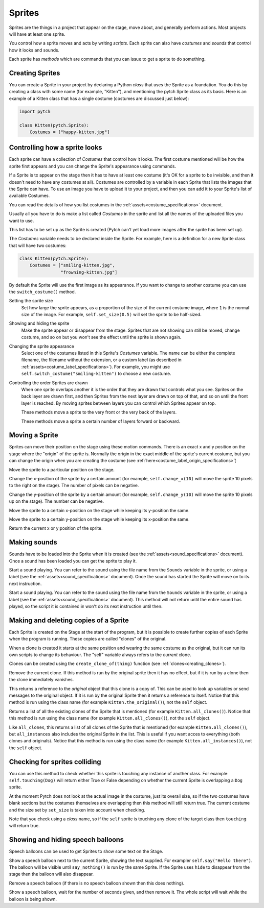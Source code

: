 Sprites
-------

Sprites are the things in a project that appear on the stage, move
about, and generally perform actions. Most projects will have at least
one sprite.

You control how a sprite moves and acts by writing *scripts*. Each
sprite can also have *costumes* and *sounds* that control how it looks
and sounds.

Each sprite has *methods* which are commands that you can issue to
get a sprite to do something.

Creating Sprites
~~~~~~~~~~~~~~~~

You can create a Sprite in your project by declaring a Python *class*
that uses the Sprite as a foundation. You do this by creating a class
with some name (for example, "Kitten"), and mentioning the pytch
Sprite class as its basis. Here is an example of a Kitten class that
has a single costume (costumes are discussed just below):

.. code-block:: python

   import pytch

   class Kitten(pytch.Sprite):
       Costumes = ["happy-kitten.jpg"]

Controlling how a sprite looks
~~~~~~~~~~~~~~~~~~~~~~~~~~~~~~

Each sprite can have a collection of *Costumes* that control how it
looks. The first costume mentioned will be how the sprite first
appears and you can change the Sprite's appearance using commands.

If a Sprite is to appear on the stage then it has to have at least one
costume (it's OK for a sprite to be invisible, and then it doesn't
need to have any costumes at all). Costumes are controlled by a
variable in each Sprite that lists the images that the Sprite can
have. To use an image you have to upload it to your project, and then
you can add it to your Sprite's list of available Costumes.

You can read the details of how you list costumes in the
:ref:`assets<costume_specifications>` document.

Usually all you have to do is make a list called *Costumes* in the
sprite and list all the names of the uploaded files you want to use.

This list has to be set up as the Sprite is created (Pytch can't yet
load more images after the sprite has been set up).

The *Costumes* variable needs to be declared inside the Sprite. For
example, here is a definition for a new Sprite class that will have
two costumes:

.. code-block:: python

   class Kitten(pytch.Sprite):
       Costumes = ["smiling-kitten.jpg",
                   "frowning-kitten.jpg"]

By default the Sprite will use the first image as its appearance. If
you want to change to another costume you can use the ``switch_costume()``
method.


Setting the sprite size
  .. function:: self.set_size(size)

  Set how large the sprite appears, as a proportion of the size of the
  current costume image, where ``1`` is the normal size of the image.
  For example, ``self.set_size(0.5)`` will set the sprite to be
  half-sized.


Showing and hiding the sprite
  .. function:: self.show()
                self.hide()

  Make the sprite appear or disappear from the stage. Sprites that are
  not showing can still be moved, change costume, and so on but you
  won't see the effect until the sprite is shown again.

Changing the sprite appearance
  .. function:: self.switch_costume(name)

  Select one of the costumes listed in this Sprite's *Costumes*
  variable. The name can be either the complete filename, the filename
  without the extension, or a custom label (as described in
  :ref:`assets<costume_label_specifications>`). For example, you might use ``self.switch_costume("smiling-kitten")`` to choose a new costume.

Controlling the order Sprites are drawn
  When one sprite overlaps another it is the order that they are drawn
  that controls what you see. Sprites on the back layer are drawn
  first, and then Sprites from the next layer are drawn on top of
  that, and so on until the front layer is reached. By moving sprites
  between layers you can control which Sprites appear on top.

  .. function:: self.move_to_front_layer()
                self.move_to_back_layer()

  These methods move a sprite to the very front or the very back of the layers.

  .. function:: self.move_forward_layers(n)
                self.move_backward_layers(n)

  These methods move a sprite a certain number of layers forward or backward.


Moving a Sprite
~~~~~~~~~~~~~~~

Sprites can move their position on the stage using these motion commands. There is an exact x and y position on the stage where the "origin" of the sprite is. Normally the origin in the exact middle of the sprite's current costume, but you can change the origin when you are creating the costume (see :ref:`here<costume_label_origin_specifications>`)

.. function:: self.go_to_xy(x, y)

Move the sprite to a particular position on the stage.

.. function:: self.change_x(dx)

Change the x-position of the sprite by a certain amount (for example, ``self.change_x(10)`` will move the sprite 10 pixels to the right on the stage). The number of pixels can be negative.

.. function:: self.change_y(dy)

Change the y-position of the sprite by a certain amount (for example, ``self.change_y(10)`` will move the sprite 10 pixels up on the stage). The number can be negative.

.. function:: self.set_x(x)

Move the sprite to a certain x-position on the stage while keeping its y-position the same.

.. function:: self.set_y(y)

Move the sprite to a certain y-position on the stage while keeping its x-position the same.

.. function:: self.get_x()
              self.get_y()

Return the current x or y position of the sprite.


Making sounds
~~~~~~~~~~~~~

Sounds have to be loaded into the Sprite when it is created (see the :ref:`assets<sound_specifications>` document). Once a sound has been loaded you can get the sprite to play it.

.. function:: self.start_sound(sound_name)

Start a sound playing. You can refer to the sound using the file
name from the ``Sounds`` variable in the sprite, or using a label
(see the :ref:`assets<sound_specifications>` document). Once the sound has
started the Sprite will move on to its next instruction.

.. function:: self.play_sound_until_done(sound_name)

Start a sound playing. You can refer to the sound using the file
name from the ``Sounds`` variable in the sprite, or using a label
(see the :ref:`assets<sound_specifications>` document). This method will not
return until the entire sound has played, so the script it is
contained in won't do its next instruction until then.


Making and deleting copies of a Sprite
~~~~~~~~~~~~~~~~~~~~~~~~~~~~~~~~~~~~~~

Each Sprite is created on the Stage at the start of the program, but it is possible to create further copies of each Sprite when the program is running. These copies are called "clones" of the original.

When a clone is created it starts at the same position and wearing the same costume as the original, but it can run its own scripts to change its behaviour. The "self" variable always refers to the *current* clone.

Clones can be created using the ``create_clone_of(thing)`` function (see :ref:`clones<creating_clones>`).

.. function:: self.delete_this_clone()

Remove the current clone. If this method is run by the original sprite then it has no effect, but if it is run by a clone then the clone immediately vanishes.

.. function:: Class.the_original()

This returns a reference to the *original* object that this clone is
a copy of. This can be used to look up variables or send messages to
the original object. If it is run by the original Sprite then it
returns a reference to itself. Notice that this method is run using
the class name (for example ``Kitten.the_original()``), not the
``self`` object.

.. function:: Class.all_clones()

Returns a list of all the existing clones of the Sprite that is
mentioned (for example ``Kitten.all_clones()``). Notice that this
method is run using the class name (for example
``Kitten.all_clones()``), not the ``self`` object.

.. function:: Class.all_instances()

Like ``all_clones``, this returns a list of all clones of the Sprite
that is mentioned (for example ``Kitten.all_clones()``), but
``all_instances`` also includes the original Sprite in the
list. This is useful if you want acces to everything (both clones
and originals). Notice that this method is run using the class name
(for example ``Kitten.all_instances()``), not the ``self`` object.


Checking for sprites colliding
~~~~~~~~~~~~~~~~~~~~~~~~~~~~~~

.. function:: self.touching(target_class)

You can use this method to check whether this sprite is touching any
instance of another class. For example ``self.touching(Dog)`` will
return either True or False depending on whether the current Sprite
is overlapping a ``Dog`` sprite.

At the moment Pytch does not look at the actual image in the
costume, just its overall size, so if the two costumes have blank
sections but the costumes themselves are overlapping then this
method will still return true. The current costume and the size set by
``set_size`` is taken into account when checking.

Note that you check using a *class* name, so if the ``self`` sprite
is touching any clone of the target class then ``touching`` will
return true.


Showing and hiding speech balloons
~~~~~~~~~~~~~~~~~~~~~~~~~~~~~~~~~~

Speech balloons can be used to get Sprites to show some text on the Stage.

.. function:: self.say(content)

Show a speech balloon next to the current Sprite, showing the text
supplied. For exampler ``self.say("Hello there")``. The balloon will
be visible until ``say_nothing()`` is run by the same Sprite. If the
Sprite uses ``hide`` to disappear from the stage then the balloon
will also disappear.

.. function:: self.say_nothing()

Remove a speech balloon (if there is no speech balloon shown then
this does nothing).

.. function:: self.say_for_seconds(content, seconds)

Show a speech balloon, wait for the number of seconds given, and
then remove it. The whole script will wait while the balloon is
being shown.
